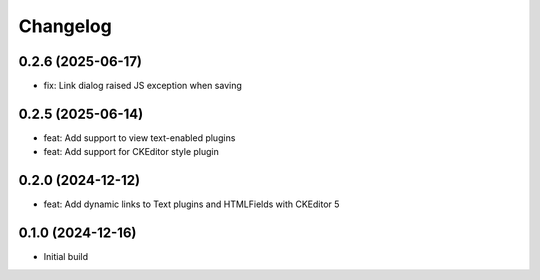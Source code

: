=========
Changelog
=========

0.2.6 (2025-06-17)
==================
* fix: Link dialog raised JS exception when saving

0.2.5 (2025-06-14)
==================
* feat: Add support to view text-enabled plugins
* feat: Add support for CKEditor style plugin

0.2.0 (2024-12-12)
==================

* feat: Add dynamic links to Text plugins and HTMLFields with CKEditor 5

0.1.0 (2024-12-16)
==================

* Initial build
